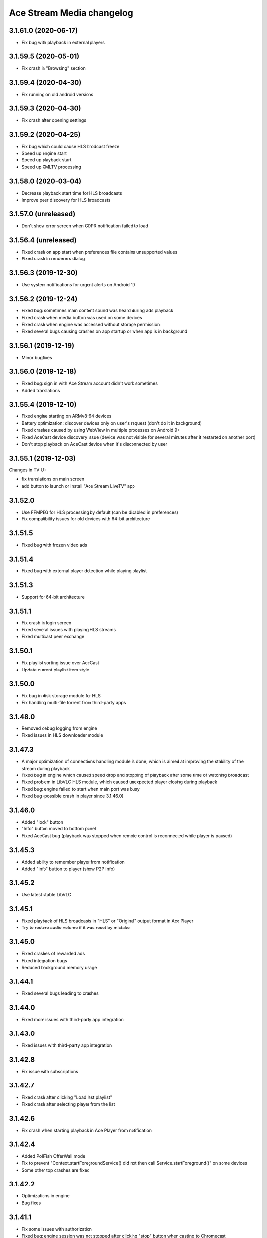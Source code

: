 ==========================
Ace Stream Media changelog
==========================

3.1.61.0 (2020-06-17)
---------------------

* Fix bug with playback in external players


3.1.59.5 (2020-05-01)
---------------------

* Fix crash in "Browsing" section


3.1.59.4 (2020-04-30)
---------------------

* Fix running on old android versions


3.1.59.3 (2020-04-30)
---------------------

* Fix crash after opening settings


3.1.59.2 (2020-04-25)
---------------------

* Fix bug which could cause HLS brodcast freeze
* Speed up engine start
* Speed up playback start
* Speed up XMLTV processing


3.1.58.0 (2020-03-04)
---------------------

* Decrease playback start time for HLS broadcasts
* Improve peer discovery for HLS broadcasts


3.1.57.0 (unreleased)
---------------------

* Don't show error screen when GDPR notification failed to load


3.1.56.4 (unreleased)
---------------------

* Fixed crash on app start when preferences file contains unsupported values
* Fixed crash in renderers dialog


3.1.56.3 (2019-12-30)
---------------------

* Use system notifications for urgent alerts on Android 10


3.1.56.2 (2019-12-24)
---------------------

* Fixed bug: sometimes main content sound was heard during ads playback
* Fixed crash when media button was used on some devices
* Fixed crash when engine was accessed without storage permission
* Fixed several bugs causing crashes on app startup or when app is in background


3.1.56.1 (2019-12-19)
---------------------

* Minor bugfixes


3.1.56.0 (2019-12-18)
---------------------

* Fixed bug: sign in with Ace Stream account didn't work sometimes
* Added translations


3.1.55.4 (2019-12-10)
---------------------

* Fixed engine starting on ARMv8-64 devices
* Battery optimization: discover devices only on user's request (don't do it in background)
* Fixed crashes caused by using WebView in multiple processes on Android 9+
* Fixed AceCast device discovery issue (device was not visible for several minutes after it restarted on another port)
* Don't stop playback on AceCast device when it's disconnected by user


3.1.55.1 (2019-12-03)
---------------------

Changes in TV UI:

* fix translations on main screen
* add button to launch or install "Ace Stream LiveTV" app


3.1.52.0
--------
* Use FFMPEG for HLS processing by default (can be disabled in preferences)
* Fix compatibility issues for old devices with 64-bit architecture

3.1.51.5
--------
* Fixed bug with frozen video ads

3.1.51.4
--------
* Fixed bug with external player detection while playing playlist

3.1.51.3
--------
* Support for 64-bit architecture

3.1.51.1
--------
* Fix crash in login screen
* Fixed several issues with playing HLS streams
* Fixed multicast peer exchange

3.1.50.1
--------
* Fix playlist sorting issue over AceCast
* Update current playlist item style

3.1.50.0
--------
* Fix bug in disk storage module for HLS
* Fix handling multi-file torrent from third-party apps

3.1.48.0
--------
* Removed debug logging from engine
* Fixed issues in HLS downloader module

3.1.47.3
--------
* A major optimization of connections handling module is done, which is aimed at improving the stability of the stream during playback
* Fixed bug in engine which caused speed drop and stopping of playback after some time of watching broadcast
* Fixed problem in LibVLC HLS module, which caused unexpected player closing during playback
* Fixed bug: engine failed to start when main port was busy
* Fixed bug (possible crash in player since 3.1.46.0)

3.1.46.0
--------
* Added "lock" button
* "Info" button moved to bottom panel
* Fixed AceCast bug (playback was stopped when remote control is reconnected while player is paused)

3.1.45.3
--------
* Added ability to remember player from notification
* Added "info" button to player (show P2P info)

3.1.45.2
--------
* Use latest stable LibVLC

3.1.45.1
--------
* Fixed playback of HLS broadcasts in "HLS" or "Original" output format in Ace Player
* Try to restore audio volume if it was reset by mistake

3.1.45.0
--------
* Fixed crashes of rewarded ads
* Fixed integration bugs
* Reduced background memory usage

3.1.44.1
--------
* Fixed several bugs leading to crashes

3.1.44.0
--------
* Fixed more issues with third-party app integration

3.1.43.0
--------
* Fixed issues with third-party app integration

3.1.42.8
--------
* Fix issue with subscriptions

3.1.42.7
--------
* Fixed crash after clicking "Load last playlist"
* Fixed crash after selecting player from the list

3.1.42.6
--------
* Fix crash when starting playback in Ace Player from notification

3.1.42.4
--------
* Added PollFish OfferWall mode
* Fix to prevent "Context.startForegroundService() did not then call Service.startForeground()" on some devices
* Some other top crashes are fixed

3.1.42.2
--------
* Optimizations in engine
* Bug fixes

3.1.41.1
--------
* Fix some issues with authorization
* Fixed bug: engine session was not stopped after clicking "stop" button when casting to Chromecast
* Fixed crashes on some Samsung devices
* Optimizations in broadcast stability

3.1.40.0
--------
* Fixed one more bug in Engine API (stream was locked after STOP)

3.1.39.0
--------
* Fixed bug in Engine API

3.1.38.0
--------
* Added "Quit" button to notification (stops app)
* Fixed one more issue with unexpected app start on some devices
* Use latest jmDNS library (3.5.5)
* Added ability to select file from multi-file torrent when starting in Ace Player
* Fixed some bugs

3.1.37.10
---------
* Fixed issue with unexpected app start on some devices
* Fixed resolver (all installed players should be available now)
* Fixed some bugs

3.1.37.9
--------
* Fixed screen orientation preference
* Bug fixes

3.1.37.8
--------
* Changed app shutdown procedure: "quit" menu should now work on all devices
* Fixed crashes on devices with missing WebView

3.1.37.7
--------
* Fixed crash caused by seekbar inflate error (on old Android devices)
* Fixed crash when starting P2P content in external player (on some devices)
* Fixed crash when closing "Open link" dialog
* Added ability to share content with Ace Stream ("Open in Ace Stream" menu item when sharing)
* Fixed OutOfMemoryError when opening some big files

3.1.37.6
--------
* Fix crash when starting content in third-party player
* Fix crash when starting content when both Ace Stream Media and Ace Stream Engine apps are installed
* Fix crash during channels setup on Android TV
* Fix crash when opening player settings on Android TV

3.1.37.5
--------
* Fixed some crashes
* App now doesn't start after reboot by default
* Fixed some issues with stopping engine
* Fixed "Open link" dialog on Android TV versions

3.1.37.4
--------
* Minor bug fixes

3.1.37.3
--------

* Fix issue with changing locale
* Update translations

3.1.37.2
--------

* Fix LUA scripts (allow watching YouTube etc from "Open link" menu)
* Add bonuses for rewarded video in player
* Fixed some crashes
* Minor bug fixes